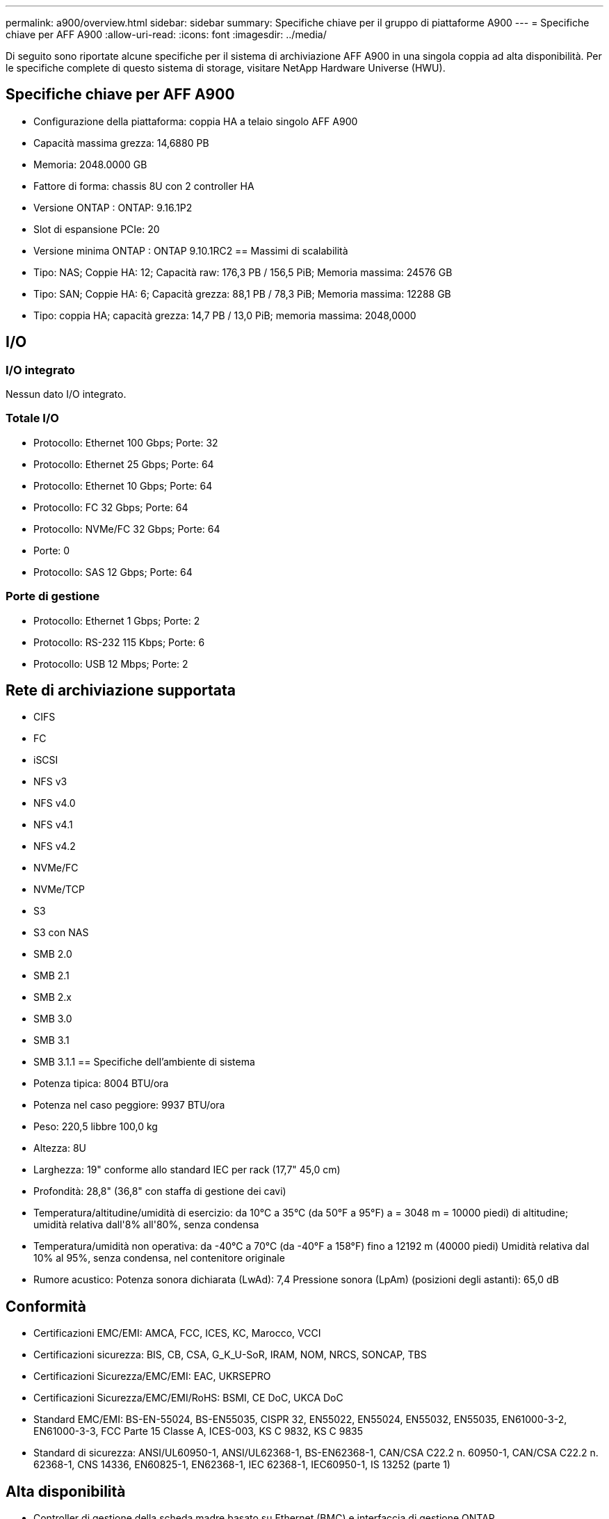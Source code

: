 ---
permalink: a900/overview.html 
sidebar: sidebar 
summary: Specifiche chiave per il gruppo di piattaforme A900 
---
= Specifiche chiave per AFF A900
:allow-uri-read: 
:icons: font
:imagesdir: ../media/


[role="lead"]
Di seguito sono riportate alcune specifiche per il sistema di archiviazione AFF A900 in una singola coppia ad alta disponibilità.  Per le specifiche complete di questo sistema di storage, visitare NetApp Hardware Universe (HWU).



== Specifiche chiave per AFF A900

* Configurazione della piattaforma: coppia HA a telaio singolo AFF A900
* Capacità massima grezza: 14,6880 PB
* Memoria: 2048.0000 GB
* Fattore di forma: chassis 8U con 2 controller HA
* Versione ONTAP : ONTAP: 9.16.1P2
* Slot di espansione PCIe: 20
* Versione minima ONTAP : ONTAP 9.10.1RC2 == Massimi di scalabilità
* Tipo: NAS; Coppie HA: 12; Capacità raw: 176,3 PB / 156,5 PiB; Memoria massima: 24576 GB
* Tipo: SAN; Coppie HA: 6; Capacità grezza: 88,1 PB / 78,3 PiB; Memoria massima: 12288 GB
* Tipo: coppia HA; capacità grezza: 14,7 PB / 13,0 PiB; memoria massima: 2048,0000




== I/O



=== I/O integrato

Nessun dato I/O integrato.



=== Totale I/O

* Protocollo: Ethernet 100 Gbps; Porte: 32
* Protocollo: Ethernet 25 Gbps; Porte: 64
* Protocollo: Ethernet 10 Gbps; Porte: 64
* Protocollo: FC 32 Gbps; Porte: 64
* Protocollo: NVMe/FC 32 Gbps; Porte: 64
* Porte: 0
* Protocollo: SAS 12 Gbps; Porte: 64




=== Porte di gestione

* Protocollo: Ethernet 1 Gbps; Porte: 2
* Protocollo: RS-232 115 Kbps; Porte: 6
* Protocollo: USB 12 Mbps; Porte: 2




== Rete di archiviazione supportata

* CIFS
* FC
* iSCSI
* NFS v3
* NFS v4.0
* NFS v4.1
* NFS v4.2
* NVMe/FC
* NVMe/TCP
* S3
* S3 con NAS
* SMB 2.0
* SMB 2.1
* SMB 2.x
* SMB 3.0
* SMB 3.1
* SMB 3.1.1 == Specifiche dell'ambiente di sistema
* Potenza tipica: 8004 BTU/ora
* Potenza nel caso peggiore: 9937 BTU/ora
* Peso: 220,5 libbre 100,0 kg
* Altezza: 8U
* Larghezza: 19" conforme allo standard IEC per rack (17,7" 45,0 cm)
* Profondità: 28,8" (36,8" con staffa di gestione dei cavi)
* Temperatura/altitudine/umidità di esercizio: da 10°C a 35°C (da 50°F a 95°F) a = 3048 m = 10000 piedi) di altitudine; umidità relativa dall'8% all'80%, senza condensa
* Temperatura/umidità non operativa: da -40°C a 70°C (da -40°F a 158°F) fino a 12192 m (40000 piedi) Umidità relativa dal 10% al 95%, senza condensa, nel contenitore originale
* Rumore acustico: Potenza sonora dichiarata (LwAd): 7,4 Pressione sonora (LpAm) (posizioni degli astanti): 65,0 dB




== Conformità

* Certificazioni EMC/EMI: AMCA, FCC, ICES, KC, Marocco, VCCI
* Certificazioni sicurezza: BIS, CB, CSA, G_K_U-SoR, IRAM, NOM, NRCS, SONCAP, TBS
* Certificazioni Sicurezza/EMC/EMI: EAC, UKRSEPRO
* Certificazioni Sicurezza/EMC/EMI/RoHS: BSMI, CE DoC, UKCA DoC
* Standard EMC/EMI: BS-EN-55024, BS-EN55035, CISPR 32, EN55022, EN55024, EN55032, EN55035, EN61000-3-2, EN61000-3-3, FCC Parte 15 Classe A, ICES-003, KS C 9832, KS C 9835
* Standard di sicurezza: ANSI/UL60950-1, ANSI/UL62368-1, BS-EN62368-1, CAN/CSA C22.2 n. 60950-1, CAN/CSA C22.2 n. 62368-1, CNS 14336, EN60825-1, EN62368-1, IEC 62368-1, IEC60950-1, IS 13252 (parte 1)




== Alta disponibilità

* Controller di gestione della scheda madre basato su Ethernet (BMC) e interfaccia di gestione ONTAP
* Controller ridondanti sostituibili a caldo
* Alimentatori ridondanti sostituibili a caldo
* Gestione in banda SAS su connessioni SAS

